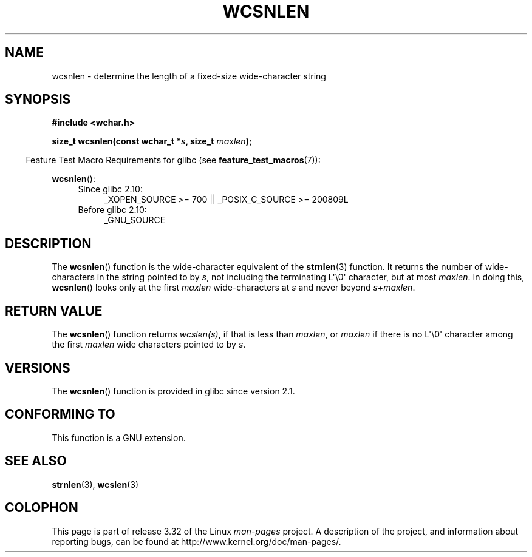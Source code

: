 .\" Copyright (c) Bruno Haible <haible@clisp.cons.org>
.\"
.\" This is free documentation; you can redistribute it and/or
.\" modify it under the terms of the GNU General Public License as
.\" published by the Free Software Foundation; either version 2 of
.\" the License, or (at your option) any later version.
.\"
.\" References consulted:
.\"   GNU glibc-2 source code and manual
.\"   Dinkumware C library reference http://www.dinkumware.com/
.\"   OpenGroup's Single UNIX specification http://www.UNIX-systems.org/online.html
.\"
.TH WCSNLEN 3  2010-09-15 "GNU" "Linux Programmer's Manual"
.SH NAME
wcsnlen \- determine the length of a fixed-size wide-character string
.SH SYNOPSIS
.nf
.B #include <wchar.h>
.sp
.BI "size_t wcsnlen(const wchar_t *" s ", size_t " maxlen );
.fi
.sp
.in -4n
Feature Test Macro Requirements for glibc (see
.BR feature_test_macros (7)):
.in
.sp
.BR wcsnlen ():
.PD 0
.ad l
.RS 4
.TP 4
Since glibc 2.10:
_XOPEN_SOURCE\ >=\ 700 || _POSIX_C_SOURCE\ >=\ 200809L
.TP
Before glibc 2.10:
_GNU_SOURCE
.RE
.ad
.PD
.SH DESCRIPTION
The
.BR wcsnlen ()
function is the wide-character equivalent
of the
.BR strnlen (3)
function.
It returns the number of wide-characters in the string pointed to by
\fIs\fP, not including the terminating L\(aq\\0\(aq character, but at most
\fImaxlen\fP.
In doing this,
.BR wcsnlen ()
looks only at the first \fImaxlen\fP
wide-characters at \fIs\fP and never beyond \fIs+maxlen\fP.
.SH "RETURN VALUE"
The
.BR wcsnlen ()
function returns \fIwcslen(s)\fP, if that is less than
\fImaxlen\fP, or \fImaxlen\fP if there is no L\(aq\\0\(aq character among the
first \fImaxlen\fP wide characters pointed to by \fIs\fP.
.SH VERSIONS
The
.BR wcsnlen ()
function is provided in glibc since version 2.1.
.SH "CONFORMING TO"
This function is a GNU extension.
.SH "SEE ALSO"
.BR strnlen (3),
.BR wcslen (3)
.SH COLOPHON
This page is part of release 3.32 of the Linux
.I man-pages
project.
A description of the project,
and information about reporting bugs,
can be found at
http://www.kernel.org/doc/man-pages/.
